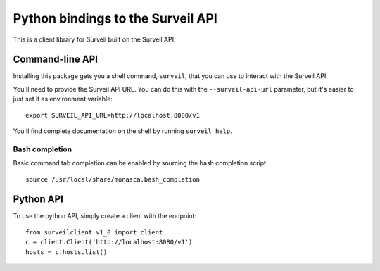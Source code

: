 Python bindings to the Surveil API
==================================

This is a client library for Surveil built on the Surveil API.

Command-line API
----------------

Installing this package gets you a shell command, ``surveil``, that you
can use to interact with the Surveil API.

You'll need to provide the Surveil API URL. You can do this with the
``--surveil-api-url`` parameter, but it's easier to just set it as environment
variable::

    export SURVEIL_API_URL=http://localhost:8080/v1

You'll find complete documentation on the shell by running ``surveil help``.

Bash completion
~~~~~~~~~~~~~~~

Basic command tab completion can be enabled by sourcing the bash completion script::

    source /usr/local/share/monasca.bash_completion

Python API
----------

To use the python API, simply create a client with the endpoint::

    from surveilclient.v1_0 import client
    c = client.Client('http://localhost:8080/v1')
    hosts = c.hosts.list()



